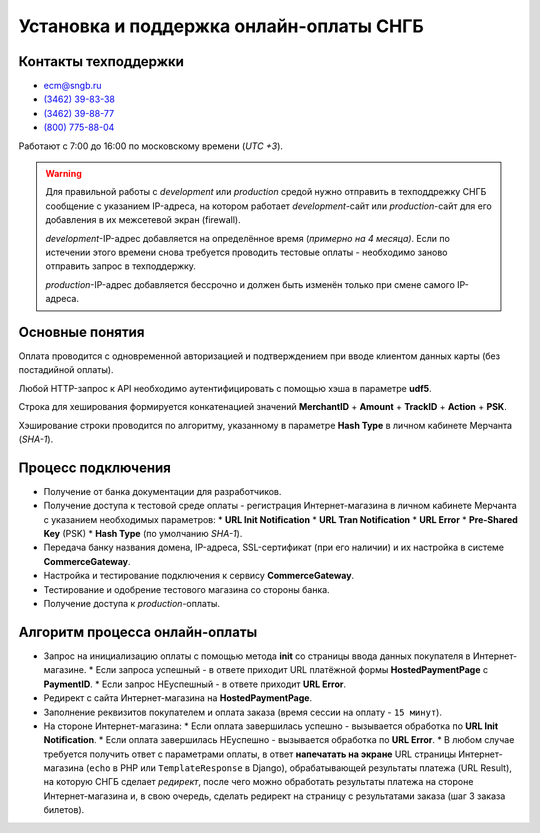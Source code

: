 ########################################
Установка и поддержка онлайн-оплаты СНГБ
########################################

*********************
Контакты техподдержки
*********************

* ecm@sngb.ru
* `(3462) 39-83-38 <tel:+73462398338>`_
* `(3462) 39-88-77 <tel:+73462398877>`_
* `(800) 775-88-04 <tel:+78007758804>`_

Работают с 7:00 до 16:00 по московскому времени (*UTC +3*).

.. seealso::

  `Документация по API <http://ecomm.sngb.ru/docs>`_.

.. warning::

  Для правильной работы с *development* или *production* средой нужно отправить в техподдрежку СНГБ сообщение с указанием IP-адреса, на котором работает *development*-сайт или *production*-сайт для его добавления в их межсетевой экран (firewall).

  *development*-IP-адрес добавляется на определённое время (*примерно на 4 месяца)*. Если по истечении этого времени снова требуется проводить тестовые оплаты - необходимо заново отправить запрос в техподдержку.

  *production*-IP-адрес добавляется бессрочно и должен быть изменён только при смене самого IP-адреса.

****************
Основные понятия
****************
.. glossary::

  **CommerceGateway**
    Cервис Интернет-эквайринга.

  **Merchant**
    Владелец Интернет-магазина (мерчант).

  **HostedPaymentPage (HPP)**
    `Платёжная форма банка <https://ecm.sngb.ru/Gateway/hppaction>`_, на которой клиент вводит данные своей банковской карты.

  **Pre-Shared Key (PSK)**
    Секретный ключ для аутентификации любых запросов к сервису оплаты (*16 символов*: латинские буквы, цифры, спецсимволы). Регистрируется в личном кабинете мерчанта.

  **Hash Type**
    Алгоритм хэширования **Pre-Shared Key** (по умолчанию **SHA-1**).

  **TrackID**
    Уникальный номер заказа в Интернет-магазине.

  **PaymentID**
    Уникальный номер оплаты (*15 цифр*, но для совместимости лучше хранить в виде строки), получаемый при создании новой оплаты. Оплата подразделяется на отдельные *транзакции*.

  **PaymentInitServlet**
    `Сервлет для инициализации новой оплаты <https://ecm.sngb.ru/Gateway/PaymentInitServlet>`_. Формирует уникальный номер оплаты **PaymentID** и URL платёжной формы **HostedPaymentPage**, на которую нужно перенаправить покупателя после успешного создания оплаты.

  **URL Init Notification**
    URL Интернет-магазина, предварительно обрабатывающий *успешный результат оплаты*.

  **URL Error**
    URL Интернет-магазина, предварительно обрабатывающий *НЕуспешный результат оплаты*.

    * *Техническая ошибка* - платёжная среда недоступна.
    * *Сетевая ошибка* - платёжная среда не может отправить Интернет-магазину ответ на страницу **URL Init Notification** и получить адрес финальной страницы **URL Result**. Покупатель направляется на страницу **URL Error** с пустыми параметрами.
    * *Неправильные данные* - Клиент ввёл неверный номер карты или недопустимые символы в поле номера.

  **TranID**
        Уникальный идентификатор каждой отдельной транзакции в процессе оплаты.

    * **AUTHORIZATION** (авторизация) - проверка карты клиента и доступности необходимых для покупки средств.
    * **CAPTURE** (подтверждение) - дальнейшая обработка оплаты.
    * **VOID** (отмена) - отмена оплаты.
    * **CREDIT** (возврат) - возврат средств на карту покупателю.

Оплата проводится с одновременной авторизацией и подтверждением при вводе клиентом данных карты (без постадийной оплаты).

Любой HTTP-запрос к API необходимо аутентифицировать с помощью хэша в параметре **udf5**.

Строка для хеширования формируется конкатенацией значений **MerchantID** + **Amount** + **TrackID** + **Action** + **PSK**.

Хэширование строки проводится по алгоритму, указанному в параметре **Hash Type** в личном кабинете Мерчанта (*SHA-1*).

*******************
Процесс подключения
*******************

- Получение от банка документации для разработчиков.
- Получение доступа к тестовой среде оплаты - регистрация Интернет-магазина в личном кабинете Мерчанта с указанием необходимых параметров:
  * **URL Init Notification**
  * **URL Tran Notification**
  * **URL Error**
  * **Pre-Shared Key** (PSK)
  * **Hash Type** (по умолчанию *SHA-1*).
- Передача банку названия домена, IP-адреса, SSL-сертификат (при его наличии) и их настройка в системе **CommerceGateway**.
- Настройка и тестирование подключения к сервису **CommerceGateway**.
- Тестирование и одобрение тестового магазина со стороны банка.
- Получение доступа к *production*-оплаты.

*******************************
Алгоритм процесса онлайн-оплаты
*******************************

- Запрос на инициализацию оплаты с помощью метода **init** со страницы ввода данных покупателя в Интернет-магазине.
  * Если запроса успешный - в ответе приходит URL платёжной формы **HostedPaymentPage** с **PaymentID**.
  * Если запрос НЕуспешный - в ответе приходит **URL Error**.
- Редирект c сайта Интернет-магазина на **HostedPaymentPage**.
- Заполнение реквизитов покупателем и оплата заказа (время сессии на оплату - ``15 минут``).
- На стороне Интернет-магазина:
  * Если оплата завершилась успешно - вызывается обработка по **URL Init Notification**.
  * Если оплата завершилась НЕуспешно - вызывается обработка по **URL Error**.
  * В любом случае требуется получить ответ с параметрами оплаты, в ответ **напечатать на экране** URL страницы Интернет-магазина (``echo`` в PHP или ``TemplateResponse`` в Django), обрабатывающей результаты платежа (URL Result), на которую СНГБ сделает *редирект*, после чего можно обработать результаты платежа на стороне Интернет-магазина и, в свою очередь, сделать редирект на страницу с результатами заказа (шаг 3 заказа билетов).
